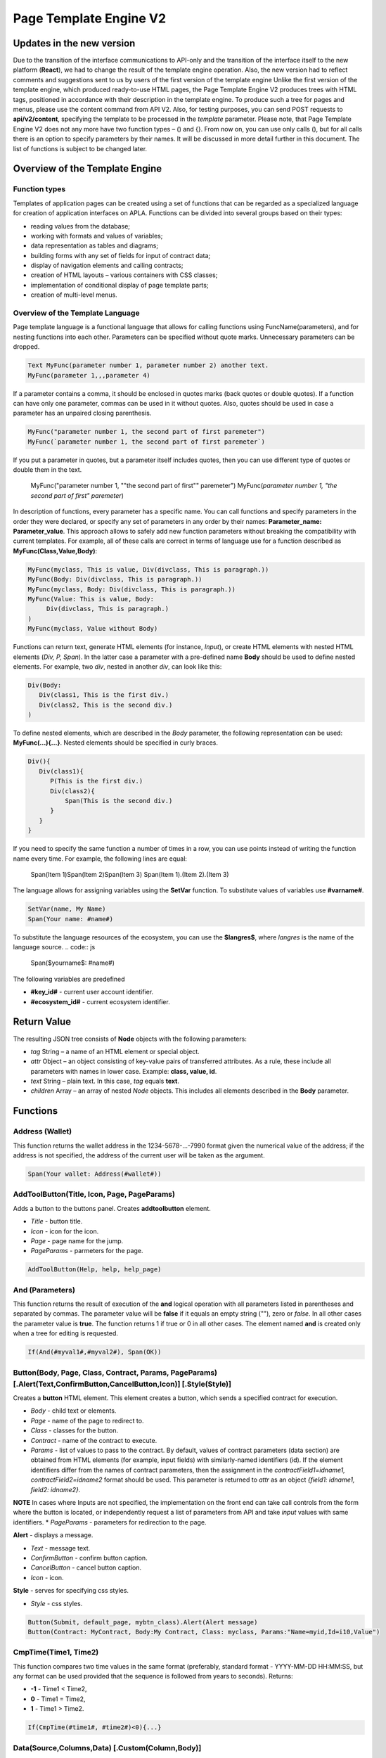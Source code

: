 ################################################################################
Page Template Engine V2
################################################################################
********************************************************************************
Updates in the new version
********************************************************************************
Due to the transition of the interface communications to API-only and the transition of the interface itself to the new platform (**React**), we had to change the result of the template engine operation. Also, the new version had to reflect comments and suggestions sent to us by users of the first version of the template engine
Unlike the first version of the template engine, which produced ready-to-use HTML pages, the Page Template Engine V2 produces trees with HTML tags, positioned in accordance with their description in the template engine. To produce such a tree for pages and menus, please use the content command from API V2. Also, for testing purposes, you can send POST requests to **api/v2/content**, specifying the template to be processed in the *template* parameter.
Please note, that Page Template Engine V2 does not any more have two function types – () and {}. From now on, you can use only calls (), but for all calls there is an option to specify parameters by their names. It will be discussed in more detail further in this document. The list of functions is subject to be changed later.

********************************************************************************
Overview of the Template Engine
********************************************************************************
Function types
==============================
Templates of application pages can be created using a set of functions that can be regarded as a specialized language for creation of application interfaces on APLA. Functions can be divided into several groups based on their types:

* reading values from the database;
* working with formats and values of variables;
* data representation as tables and diagrams;
* building forms with any set of fields for input of contract data;
* display of navigation elements and calling contracts;
* creation of HTML layouts – various containers with CSS classes;
* implementation of conditional display of page template parts; 
* creation of multi-level menus.

Overview of the Template Language
==============================
Page template language is a functional language that allows for calling functions using FuncName(parameters), and for nesting functions into each other. Parameters can be specified without quote marks. Unnecessary parameters can be dropped.

.. code:: js

      Text MyFunc(parameter number 1, parameter number 2) another text.
      MyFunc(parameter 1,,,parameter 4)
      
If a parameter contains a comma, it should be enclosed in quotes marks (back quotes or double quotes). If a function can have only one parameter, commas can be used in it without quotes.  Also, quotes should be used in case a parameter has an unpaired closing parenthesis.

.. code:: js

      MyFunc("parameter number 1, the second part of first paremeter")
      MyFunc(`parameter number 1, the second part of first paremeter`)
      
If you put a parameter in quotes, but a parameter itself includes quotes, then you can use different type of quotes or double them in the text.
      
      .. code:: js

      MyFunc("parameter number 1, ""the second part of first"" paremeter")
      MyFunc(`parameter number 1, "the second part of first" paremeter`)
      
In description of functions, every parameter has a specific name. You can call functions and specify parameters in the order they were declared, or specify any set of parameters in any order by their names: **Parameter_name: Parameter_value**. This approach allows to safely add new function parameters without breaking the compatibility with current templates. For example, all of these calls are correct in terms of language use for a function described as **MyFunc(Class,Value,Body)**:

.. code:: js

      MyFunc(myclass, This is value, Div(divclass, This is paragraph.))
      MyFunc(Body: Div(divclass, This is paragraph.))
      MyFunc(myclass, Body: Div(divclass, This is paragraph.))
      MyFunc(Value: This is value, Body: 
           Div(divclass, This is paragraph.)
      )
      MyFunc(myclass, Value without Body)
      
Functions can return text, generate HTML elements (for instance, *Input*), or create HTML elements with nested HTML elements (*Div, P, Span*). In the latter case a parameter with a pre-defined name **Body** should be used to define nested elements. For example, two *div*, nested in another *div*, can look like this:

.. code:: js

      Div(Body:
         Div(class1, This is the first div.)
         Div(class2, This is the second div.)
      )
      
To define nested elements, which are described in the *Body* parameter, the following representation can be used: **MyFunc(...){...}**. Nested elements should be specified in curly braces. 

.. code:: js

      Div(){
         Div(class1){
            P(This is the first div.)
            Div(class2){
                Span(This is the second div.)
            }
         }
      }
      
If you need to specify the same function a number of times in a row, you can use points instead of writing the function name every time. For example, the following lines are equal:
     
     .. code:: js

     Span(Item 1)Span(Item 2)Span(Item 3)
     Span(Item 1).(Item 2).(Item 3)
     
The language allows for assigning variables using the **SetVar** function. To substitute values of variables use **#varname#**.

.. code:: js

     SetVar(name, My Name)
     Span(Your name: #name#)
     
To substitute the language resources of the ecosystem, you can use the **$langres$**, where *langres* is the name of the language source.
.. code:: js

     Span($yourname$: #name#)
     
The following variables are predefined 

* **#key_id#** - current user account identifier.
* **#ecosystem_id#** - current ecosystem identifier.
 
********************************************************************************
Return Value
********************************************************************************

The resulting JSON tree consists of **Node** objects with the following parameters:

* *tag* String – a name of an HTML element or special object.
* *attr* Object – an object consisting of key-value pairs of transferred attributes. As a rule, these include all parameters with names in lower case. Example: **class, value, id**.
* *text* String – plain text. In this case, *tag* equals **text**. 
* *children* Array – an array of nested *Node* objects. This includes all elements described in the **Body** parameter.     

********************************************************************************
Functions
********************************************************************************

Address (Wallet)
==========================
This function returns the wallet address in the 1234-5678-...-7990 format given the numerical value of the address; if the address is not specified, the address of the current user will be taken as the argument. 

.. code:: js

      Span(Your wallet: Address(#wallet#))
      
AddToolButton(Title, Icon, Page, PageParams)
==========================
Adds a button to the buttons panel. Creates **addtoolbutton** element. 

* *Title* - button title.
* *Icon* - icon for the icon.
* *Page* - page name for the jump.
* *PageParams* - parmeters for the page.

.. code:: js

      AddToolButton(Help, help, help_page) 
      
And (Parameters)
==========================
This function returns the result of execution of the **and** logical operation with all parameters listed in parentheses and separated by commas. The parameter value will be **false** if it equals an empty string (""), zero or *false*. In all other cases the parameter value is **true**. The function returns 1 if true or 0 in all other cases. The element named **and** is created only when a tree for editing is requested. 

.. code:: js

      If(And(#myval1#,#myval2#), Span(OK))
      
      
Button(Body, Page, Class, Contract, Params, PageParams) [.Alert(Text,ConfirmButton,CancelButton,Icon)] [.Style(Style)]
==========================
Creates a **button** HTML element. This element creates a button, which sends a specified contract for execution.

* *Body* - child text or elements.
* *Page* - name of the page to redirect to.
* *Class* - classes for the button.
* *Contract* - name of the contract to execute.
* *Params* - list of values to pass to the contract. By default, values of contract parameters (data section) are obtained from HTML elements (for example, input fields) with similarly-named identifiers (id). If the element identifiers differ from the names of contract parameters, then the assignment in the *contractField1=idname1, contractField2=idname2* format should be used. This parameter is returned to *attr* as an object *{field1: idname1, field2: idname2}*.
**NOTE** In cases where Inputs are not specified, the implementation on the front end can take call controls from the form where the button is located, or independently request a list of parameters from API and take *input* values with same identifiers.
* *PageParams* - parameters for redirection to the page.

**Alert** - displays a message.

* *Text* - message text.
* *ConfirmButton* - confirm button caption.
* *CancelButton* - cancel button caption.
* *Icon* - icon.

**Style** - serves for specifying css styles.

* *Style* - css styles.

.. code:: js

      Button(Submit, default_page, mybtn_class).Alert(Alert message)
      Button(Contract: MyContract, Body:My Contract, Class: myclass, Params:"Name=myid,Id=i10,Value")

CmpTime(Time1, Time2)
=============================
This function compares two time values in the same format (preferably, standard format - YYYY-MM-DD HH:MM:SS, but any format can be used provided that the sequence is followed from years to seconds). Returns:

* **-1** - Time1 < Time2, 
* **0** - Time1 = Time2, 
* **1** - Time1 > Time2.

.. code:: js

     If(CmpTime(#time1#, #time2#)<0){...}
     
Data(Source,Columns,Data) [.Custom(Column,Body)]
==========================
Creates element **data** and fills it with specified data. Three arrays will be returned in *attr* – *columns* with column names, *types*, where for standard columns the type is *text* and for custom columns the type is *tags*, and the *data* array with entries. The sequence of column names corresponds to that of *data* entry values.
 
* *Source* - data source name. You can specify any name, which will have to be included in other commands later on (ex. *Table*) as a data source.
* *Columns* - list of columns.
* *Data* - one data entry per line, divided into columns by commas. Data should be in the same order as set in *Columns*. Entry values can be embraced in double quotes. If you need to use quote marks in the text, use double quotes.
 
* **Custom** - allows for assigning calculated columns for data. For example, you can specify a template for buttons and additional page layout elements. Several calculated columns can be assigned. As a rule, these fields are assigned for output to *Table* and other commands that use received data.
 
  * *Column* - column name. A unique name should be assigned.
  * *Body* - a code fragment. You can obtain values from other columns in this entry using **#columnname#** and use them in this code fragment.

.. code:: js

    Data(mysrc,"id,name"){
	"1",John Silver
	2,"Mark, Smith"
	3,"Unknown ""Person"""
     }
     
DateTime(DateTime, Format)
==========================
This function displays time and date in the specified format. 
 *  *DateTime* - time and date in standard format 2006-01-02T15:04:05.
 *  *Format* -  format template: YY 2-digit year format, YYYY 4-digit year format, MM - month, DD - day, HH - hours, MM - minutes, SS – seconds. Example: YY/MM/DD HH:MM. If the format is not specified, the *timeformat* parameter value set in the *languages* table will be used. If this parameter is absent, the YYYY-MM-DD HH:MI:SS format will be used instead.
 
 .. code:: js

    DateTime(2017-11-07T17:51:08)
    DateTime(#mytime#,HH:MI DD.MM.YYYY)

DBFind(Name, Source) [.Columns(columns)] [.Where(conditions)] [.WhereId(id)] [.Order(name)] [.Limit(limit)] [.Offset(offset)] [.Ecosystem(id)] [.Custom(Column,Body)][.Vars(Prefix)]
==========================
Creates **dbfind** element and returns data from the database table. Three arrays will be returned in *attr* – *columns* with column names, *types*, where for standard columns the type is *text* and for custom columns the type is *tags*, and the *data* array with entries. The sequence of column names corresponds to that of *data* entry values.

* *Name* - table name.
* *Source* - data source name. You can specify any name, which will have to be included in other commands later on (ex. *Table*) as a data source.
 
* **Columns** - list of columns to be returned. If not specified, all columns will be returned.
* **Where** - search condition. For example, *.Where(name = '#myval#')*
* **WhereId** - search by ID. For example, *.WhereId(1)*
* **Order** - sort by this field.
* **Limit** - number of returned rows. Default value = 25, maximum value = 250.
* **Offset** - offset of returned rows.
* **Ecosystem** - ecosystem ID. By default, data is taken from the specified table in the current ecosystem.
* **Custom** - allows for assigning calculated columns for data. For example, you can specify a template for buttons and additional page layout elements. You can assign any number of calculated columns. As a rule, these fields are assigned for output to *Table* and other commands that use received data.
 
  * *Column* - column name. A unique name should be assigned.
  * *Body* - a code fragment. You can obtain values from other columns in this entry using **#columnname#** and use them in this code fragment.
  
  * **Vars** - the function generates a set of variables with values from the database table, obtained from this query. When specifying this function, the *Limit* parameter automatically becomes equal to 1 and only one record is returned.

* *Prefix* - * *Prefix* - prefix function is used to generate names for variables, to which the values of the resulting row are saved: variables are of format *#prefix_id#, #prefix_name#*, where the column name follows the underscore sign.

.. code:: js

    DBFind(parameters,myparam)
    DBFind(parameters,myparam).Columns(name,value).Where(name='money')
    DBFind(parameters,myparam).Custom(myid){Strong(#id#)}.Custom(myname){
       Strong(Em(#name#))Div(myclass, #company#)
    }
    
Div(Class, Body) [.Style(Style)]
==========================
Creates a **div** HTML element.

* *Class* - classes for this *div*.
* *Body* - child elements.

**Style** - serves for specifying css styles.

* *Style* - css styles.

.. code:: js

      Div(class1 class2, This is a paragraph.)
      
EEcosysParam(Name, Index, Source) 
==============================
This function gets a parameter value from the parameters table of the current ecosystem. If there is a language resource for the resulting name, it will be translated accordingly.
 
* *Name* - value name;
* *Index* - in cases where the requested parameter is a list of elements separated by commas, you can specify an index starting from 1. For example, if *gender = male,female*, then EcosysParam(gender, 2) will return *female*.  
* *Source* - you can receive the parameter values separated by commas as a *data* object. After that you will be able to specify this list as a data source for both *Table* and *Select*. If you specify this parameter, then the function will return a list as a *Data* object, not a separate value.

.. code:: js

     Address(EcosysParam(founder_account))
     EcosysParam(gender, Source: mygender)

Em(Body, Class)
==========================
Creates an **em** HTML element.

* *Body* - child text or elements.
* *Class* - classes for this *em*.

.. code:: js

      This is an Em(important news).
      
ForList(Source, Body)
==========================
Displays a list of elements from the *Source* data source in the template format set out in *Body*, and creates the **forlist** element.

* *Source* - data source from *DBFind* or *Data* functions.
* *Body* - a template to insert the elements in.

.. code:: js

      ForList(mysrc){Span(#name#)}

Form(Class, Body) [.Style(Style)]
==========================
Creates a **form** HTML element.

* *Class* - classes for this *form*.
* *Body* - child elements.

**Style** - specifies css styles.

* *Style* - css styles.

.. code:: js

      Form(class1 class2, Input(myid))
      
GetVar(Name)
==========================
This function returns the value of the current variable if it exists, or returns an empty string if a variable with this name is not defined. An element with **getvar** name is created only when a tree for editing is requested. The difference between *GetVar(varname)* and *#varname#* is that in case *varname* does not exist, *GetVar* will return an empty string, whereas *#varname#* will be interpreted as a string value.

* *Name* - variable name.

.. code:: js

     If(GetVar(name)){#name#}.Else{Name is unknown}
      
If(Condition){ Body } [.ElseIf(Condition){ Body }] [.Else{ Body }]
==========================
Conditional statement. Returned are child elements of the first *If* or *ElseIf* with fulfilled *Condition*. Otherwise, returned are child elements of *Else*, if it exists.

* *Condition* - a condition is considered non-fulfilled if it equals an *empty string*, *0* or *false*. In other cases the condition is considered true.
* *Body* - child elements.

.. code:: js

      If(#value#){
         Span(Value)
      }.ElseIf(#value2#){Span(Value 2)
      }.ElseIf(#value3#){Span(Value 3)}.Else{
         Span(Nothing)
      }

Image(Src,Alt,Class) [.Style(Style)]
==============================
Creates an **image** HTML element.
 
* *Src* - image source, file or *data:...*;
* *Alt* - alternative text for the image;
* *Сlass* - list of classes.

.. code:: js

    Image(\images\myphoto.jpg)

ImageInput(Name, Width, Ratio, Format) 
==============================
This function creates an **imageinput** element for image upload. In the third parameter you can specify either image height or aspect ratio to apply: *1/2*, *2/1*, *3/4*, etc. The default width is 100 pixels with *1/1* aspect ratio.

* *Name* - element name;
* *Width* - width of cropped image;
* *Ratio* - aspect ratio (width to height) or height of the image;
* *Format* - format of the uploaded image.

.. code:: js

   ImageInput(avatar, 100, 2/1)
   
Include(Name)
==========================
This command inserts a template with name *Name* from table *blocks*. On insertion, the template is parsed and single blocks are inserted.

* *Name* - name of the inserted template from the *blocks* table.

.. code:: js

      Div(myclass, Include(mywidget))

Input(Name,Class,Placeholder,Type,Value) [.Validate(validation parameters)] [.Style(Style)]
==========================
Creates an **input** HTML element.

* *Name* - element name.
* *Class* - classes for the *input*.
* *Placeholder* - *placeholder* for the *input*.
* *Type* - *input* type.
* *Value* - element value.

**Validate** - validation parameters.

**Style** - serves for specifying css styles.

* *Style* - css styles.

.. code:: js

      Input(Name: name, Type: text, Placeholder: Enter your name)
      Input(Name: num, Type: text).Validate(minLength: 6, maxLength: 20)

InputErr(Name,validation errors)]
==========================
Creates an **inputerr** element with validation error texts.

* *Name* - name of the corresponding **Input** element.

.. code:: js

      InputErr(Name: name, 
          minLength: Value is too short, 
          maxLength: The length of the value must be less than 20 characters)
          
Label(Body, Class, For) [.Style(Style)]
==========================
Creates a **label** HTML element.

* *Body* - child text or elements.
* *Class* - classes for this *label*.
* *For* - this label's *for* value.

**Style** - serves for specifying css styles.

* *Style* - css styles.

.. code:: js

      Label(The first item).
      
LangRes(Name, Lang)
==========================
Returns a specified language resource. In case of request to a tree for editing it returns the **langres** element.

* *Name* - name of language resource.
* *Lang* - by default, returned is the language defined in request to *Accept-Language*. You can specify your own two-character language identifier.

.. code:: js

      LangRes(name)
      LangRes(myres, fr)

LinkPage(Body, Page, Class, PageParams) [.Style(Style)]
==========================
Creates a **linkpage** element – a link to a page.
 
* *Body* - child text or elements.
* *Page* - page to redirect to.
* *Class* - classes for this button.
* *PageParams* - redirection parameters.

**Style** - specifies css styles.

* *Style* - css styles.

.. code:: js

      LinkPage(My Page, default_page, mybtn_class)

MenuGroup(Title, Body, Icon) 
==============================
This function forms a nested submenu in a menu and returns the **menugroup** element. 

* *Title* - menu item name.
* *Body* - child elements in submenu;
* *Icon* - icon.

.. code:: js

      MenuGroup(My Menu){
          MenuItem(Interface, sys-interface)
          MenuItem(Dahsboard, dashboard_default)
      }

MenuItem(Title, Page, Params, Icon, Vde) 
==============================
Creates a menu item and returns the **menuitem** element. 

* *Title* - menu item name;
* *Page* - page to redirect to;
* *Params* - parameters, passed to the page in the *var:value* format, separated by commas.
* *Icon* - icon;
* *Vde* - parameter that determines the transition to a virtual ecosystem..

.. code:: js

       MenuItem(Interface, interface)

Now(Format, Interval) 
==============================
This function returns the current time in the specified format, which by default is the UNIX format (number of seconds elapsed since January 1, 1970). If the requested time format is *datetime*, then date and time are shown as YYYY-MM-DD HH:MI:SS. An interval can be specified in the second parameter (for instance, *+5 days*).

* *Format* - output format with a desired combination of YYYY, MM, DD, HH, MI, SS or *datetime*;
* *Interval* - backward or forward time offset;

.. code:: js

       Now()
       Now(DD.MM.YYYY HH:MM)
       Now(datetime,-3 hours)

Or(parameters)
==========================
This function returns a result of the **IF** logical operation with all parameters specified in parentheses and separated by commas. The parameter value is considered **false** if it equals an empty string (""), 0 or *false*. In all other cases the parameter value is considered **true**. The function returns 1 for true or 0 in all other cases. Element named **or** is created only when the tree for editing is requested. 

.. code:: js

      If(Or(#myval1#,#myval2#), Span(OK))

P(Body, Class) [.Style(Style)]
==========================
Creates a **p** HTML element.

* *Body* - child text or elements.
* *Class* - classes for this *p*.

**Style** - specifies css styles.

* *Style* - css styles.

.. code:: js

      P(This is the first line.
        This is the second line.)
	
RadioGroup(Name, Source, NameColumn, ValueColumn, Value, Class) [.Validate(validation parameters)] [.Style(Style)]
==========================
Creates a **radiogroup** element.

* *Name* - element name.
* *Source* - data source name from *DBFind* or *Data* functions.
* *NameColumn* - column name to use a source of element names.
* *ValueColumn* - column name to use a source of element values. Columns created using Custom should not be used in this parameter.
* *Value* - default value.
* *Class* - classes for the element.

**Validate** - validation parameters.

**Style** - specification of css styles.
 
* *Style* - css styles.

.. code:: js

      DBFind(mytable, mysrc)
      RadioGroup(mysrc, name)

Select(Name, Source, NameColumn, ValueColumn, Value, Class) [.Validate(validation parameters)] [.Style(Style)]
==========================
Creates a **select** HTML element.

* *Name* - element name.
* *Source* - data source name. For example, *DBFind* or *Data*.
* *NameColumn* - column from which the element names will be taken.
* *ValueColumn* - column from which the element values will be taken. Columns created using Custom should not be specified in this parameter.
* *Value* - default value.
* *Class* - element classes.

**Validate** - validation parameters.

**Style** - specification of css styles.

* *Style* - css styles.

.. code:: js

      DBFind(mytable, mysrc)
      Select(mysrc, name)
      
SetTitle(Title)
==========================
Sets the page title. The element **settitle** will be created.

* *Title* - page title.

.. code:: js

     SetTitle(My page)

SetVar(Name, Value)
==========================
Assigns a *Value* to a *Name* variable. Element named **setvar** is created only when a tree for editing is requested.

* *Name* - name of the variable.
* *Value* - value of the variable, which can contain a reference to another variable.

.. code:: js

     SetVar(name, John Smith).(out, I am #name#)
     Span(#out#)
     
Span(Body, Class) [.Style(Style)]
==========================
Creates a **span** HTML element.

* *Body* - child class or elements.
* *Class* - classes for this *span*.

**Style** - specifies css styles.

* *Style* - css styles.

.. code:: js

      This is Span(the first item, myclass1).
      
Strong(Body, Class)
==========================
Creates a **strong** HTML element.

* *Body* - child text or elements.
* *Class* - classes for this *strong*.

.. code:: js

      This is Strong(the first item, myclass1).
      
Table(Source, Columns) [.Style(Style)]
==========================
Создает HTML элемент **table**.

* *Source* - data source name as specified, for example, in the *DBFind* command.
* *Columns* - Headers and corresponding column names, as follows: **Title1=column1,Title2=column2**.

**Style** - specifies css styles.

* *Style* - css styles.

.. code:: js

      DBFind(mytable, mysrc)
      Table(mysrc,"ID=id,Name=name")
      
